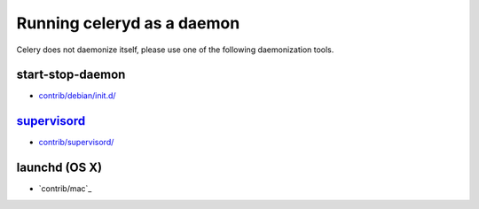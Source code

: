 =============================
 Running celeryd as a daemon
=============================

Celery does not daemonize itself, please use one of the following
daemonization tools.


start-stop-daemon
=================

* `contrib/debian/init.d/`_

.. _`contrib/debian/init.d/`:
    http://github.com/ask/celery/tree/master/contrib/debian/

`supervisord`_
==============

* `contrib/supervisord/`_

.. _`contrib/supervisord/`:
    http://github.com/ask/celery/tree/master/contrib/supervisord/
.. _`supervisord`: http://supervisord.org/


launchd (OS X)
==============

* `contrib/mac`_

.. _`contrib/mac/`:
    http://github.com/ask/celery/tree/master/contrib/mac/
